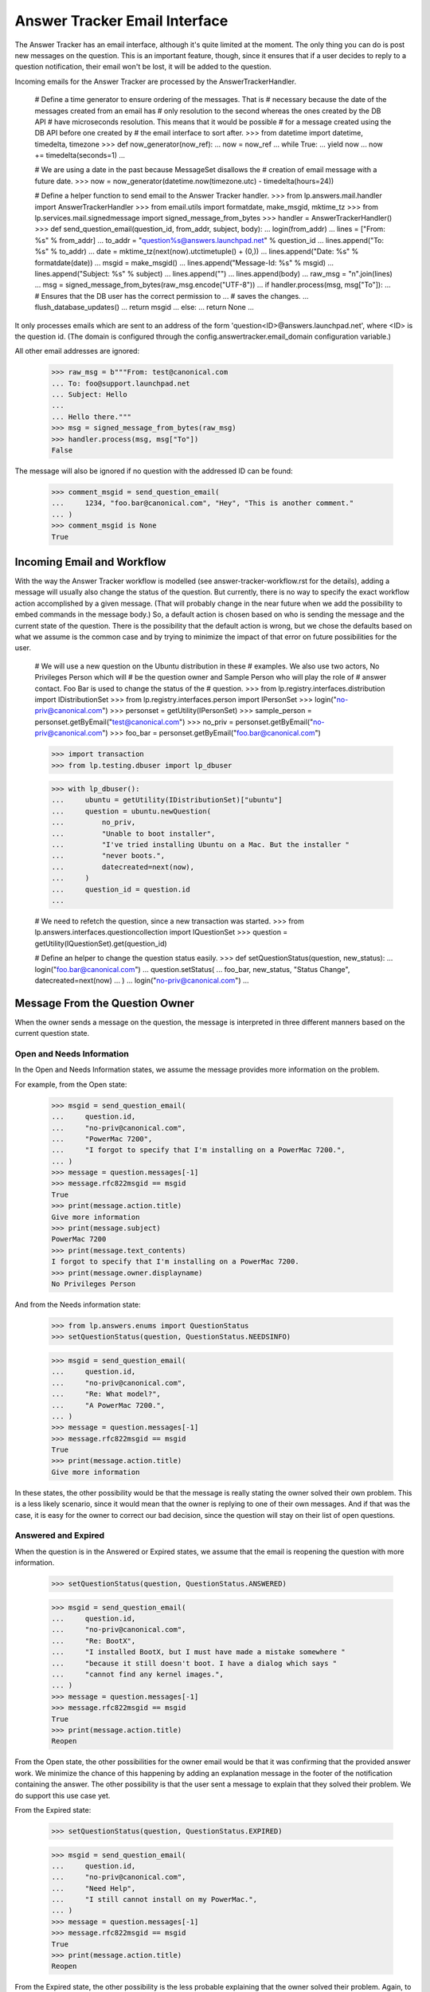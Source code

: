 Answer Tracker Email Interface
==============================

The Answer Tracker has an email interface, although it's quite limited
at the moment. The only thing you can do is post new messages on the
question. This is an important feature, though, since it ensures that if
a user decides to reply to a question notification, their email won't be
lost, it will be added to the question.

Incoming emails for the Answer Tracker are processed by the
AnswerTrackerHandler.

    # Define a time generator to ensure ordering of the messages. That is
    # necessary because the date of the messages created from an email has
    # only resolution to the second whereas the ones created by the DB API
    # have microseconds resolution. This means that it would be possible
    # for a message created using the DB API before one created by
    # the email interface to sort after.
    >>> from datetime import datetime, timedelta, timezone
    >>> def now_generator(now_ref):
    ...     now = now_ref
    ...     while True:
    ...         yield now
    ...         now += timedelta(seconds=1)
    ...

    # We are using a date in the past because MessageSet disallows the
    # creation of email message with a future date.
    >>> now = now_generator(datetime.now(timezone.utc) - timedelta(hours=24))

    # Define a helper function to send email to the Answer Tracker handler.
    >>> from lp.answers.mail.handler import AnswerTrackerHandler
    >>> from email.utils import formatdate, make_msgid, mktime_tz
    >>> from lp.services.mail.signedmessage import signed_message_from_bytes
    >>> handler = AnswerTrackerHandler()
    >>> def send_question_email(question_id, from_addr, subject, body):
    ...     login(from_addr)
    ...     lines = ["From: %s" % from_addr]
    ...     to_addr = "question%s@answers.launchpad.net" % question_id
    ...     lines.append("To: %s" % to_addr)
    ...     date = mktime_tz(next(now).utctimetuple() + (0,))
    ...     lines.append("Date: %s" % formatdate(date))
    ...     msgid = make_msgid()
    ...     lines.append("Message-Id: %s" % msgid)
    ...     lines.append("Subject: %s" % subject)
    ...     lines.append("")
    ...     lines.append(body)
    ...     raw_msg = "\n".join(lines)
    ...     msg = signed_message_from_bytes(raw_msg.encode("UTF-8"))
    ...     if handler.process(msg, msg["To"]):
    ...         # Ensures that the DB user has the correct permission to \
    ...         # saves the changes.
    ...         flush_database_updates()
    ...         return msgid
    ...     else:
    ...         return None
    ...

It only processes emails which are sent to an address of the form
'question<ID>@answers.launchpad.net', where <ID> is the question id. (The
domain is configured through the config.answertracker.email_domain
configuration variable.)

All other email addresses are ignored:

    >>> raw_msg = b"""From: test@canonical.com
    ... To: foo@support.launchpad.net
    ... Subject: Hello
    ...
    ... Hello there."""
    >>> msg = signed_message_from_bytes(raw_msg)
    >>> handler.process(msg, msg["To"])
    False


The message will also be ignored if no question with the addressed ID
can be found:

    >>> comment_msgid = send_question_email(
    ...     1234, "foo.bar@canonical.com", "Hey", "This is another comment."
    ... )
    >>> comment_msgid is None
    True

Incoming Email and Workflow
---------------------------

With the way the Answer Tracker workflow is modelled (see
answer-tracker-workflow.rst for the details), adding a message will
usually also change the status of the question. But currently, there is
no way to specify the exact workflow action accomplished by a given
message. (That will probably change in the near future when we add the
possibility to embed commands in the message body.) So, a default action
is chosen based on who is sending the message and the current state of
the question. There is the possibility that the default action is wrong,
but we chose the defaults based on what we assume is the common case
and by trying to minimize the impact of that error on future
possibilities for the user.

    # We will use a new question on the Ubuntu distribution in these
    # examples. We also use two actors, No Privileges Person which will
    # be the question owner and Sample Person who will play the role of
    # answer contact. Foo Bar is used to change the status of the
    # question.
    >>> from lp.registry.interfaces.distribution import IDistributionSet
    >>> from lp.registry.interfaces.person import IPersonSet
    >>> login("no-priv@canonical.com")
    >>> personset = getUtility(IPersonSet)
    >>> sample_person = personset.getByEmail("test@canonical.com")
    >>> no_priv = personset.getByEmail("no-priv@canonical.com")
    >>> foo_bar = personset.getByEmail("foo.bar@canonical.com")

    >>> import transaction
    >>> from lp.testing.dbuser import lp_dbuser

    >>> with lp_dbuser():
    ...     ubuntu = getUtility(IDistributionSet)["ubuntu"]
    ...     question = ubuntu.newQuestion(
    ...         no_priv,
    ...         "Unable to boot installer",
    ...         "I've tried installing Ubuntu on a Mac. But the installer "
    ...         "never boots.",
    ...         datecreated=next(now),
    ...     )
    ...     question_id = question.id
    ...

    # We need to refetch the question, since a new transaction was started.
    >>> from lp.answers.interfaces.questioncollection import IQuestionSet
    >>> question = getUtility(IQuestionSet).get(question_id)

    # Define an helper to change the question status easily.
    >>> def setQuestionStatus(question, new_status):
    ...     login("foo.bar@canonical.com")
    ...     question.setStatus(
    ...         foo_bar, new_status, "Status Change", datecreated=next(now)
    ...     )
    ...     login("no-priv@canonical.com")
    ...

Message From the Question Owner
-------------------------------

When the owner sends a message on the question, the message is
interpreted in three different manners based on the current question
state.

Open and Needs Information
..........................

In the Open and Needs Information states, we assume the message provides
more information on the problem.

For example, from the Open state:

    >>> msgid = send_question_email(
    ...     question.id,
    ...     "no-priv@canonical.com",
    ...     "PowerMac 7200",
    ...     "I forgot to specify that I'm installing on a PowerMac 7200.",
    ... )
    >>> message = question.messages[-1]
    >>> message.rfc822msgid == msgid
    True
    >>> print(message.action.title)
    Give more information
    >>> print(message.subject)
    PowerMac 7200
    >>> print(message.text_contents)
    I forgot to specify that I'm installing on a PowerMac 7200.
    >>> print(message.owner.displayname)
    No Privileges Person

And from the Needs information state:

    >>> from lp.answers.enums import QuestionStatus
    >>> setQuestionStatus(question, QuestionStatus.NEEDSINFO)

    >>> msgid = send_question_email(
    ...     question.id,
    ...     "no-priv@canonical.com",
    ...     "Re: What model?",
    ...     "A PowerMac 7200.",
    ... )
    >>> message = question.messages[-1]
    >>> message.rfc822msgid == msgid
    True
    >>> print(message.action.title)
    Give more information

In these states, the other possibility would be that the message is
really stating the owner solved their own problem. This is a less likely
scenario, since it would mean that the owner is replying to one of their
own messages. And if that was the case, it is easy for the owner to
correct our bad decision, since the question will stay on their
list of open questions.

Answered and Expired
....................

When the question is in the Answered or Expired states, we assume that
the email is reopening the question with more information.

    >>> setQuestionStatus(question, QuestionStatus.ANSWERED)

    >>> msgid = send_question_email(
    ...     question.id,
    ...     "no-priv@canonical.com",
    ...     "Re: BootX",
    ...     "I installed BootX, but I must have made a mistake somewhere "
    ...     "because it still doesn't boot. I have a dialog which says "
    ...     "cannot find any kernel images.",
    ... )
    >>> message = question.messages[-1]
    >>> message.rfc822msgid == msgid
    True
    >>> print(message.action.title)
    Reopen

From the Open state, the other possibilities for the owner email would
be that it was confirming that the provided answer work. We minimize the
chance of this happening by adding an explanation message in the footer
of the notification containing the answer. The other possibility is that
the user sent a message to explain that they solved their problem. We do
support this use case yet.

From the Expired state:

    >>> setQuestionStatus(question, QuestionStatus.EXPIRED)

    >>> msgid = send_question_email(
    ...     question.id,
    ...     "no-priv@canonical.com",
    ...     "Need Help",
    ...     "I still cannot install on my PowerMac.",
    ... )
    >>> message = question.messages[-1]
    >>> message.rfc822msgid == msgid
    True
    >>> print(message.action.title)
    Reopen

From the Expired state, the other possibility is the less probable
explaining that the owner solved their problem. Again, to minimize
confusion, the outoing notification contain a footer explaining what
will happen if one reply to the message.

Solved and Invalid
..................

When the question is in the Solved or Invalid state, we interpret the
message as a comment.

    >>> setQuestionStatus(question, QuestionStatus.SOLVED)

    >>> msgid = send_question_email(
    ...     question.id,
    ...     "no-priv@canonical.com",
    ...     "Thanks",
    ...     "Thanks for helping me make BootX work.",
    ... )
    >>> message = question.messages[-1]
    >>> message.rfc822msgid == msgid
    True
    >>> print(message.action.title)
    Comment

The other alternative is that the owner wanted to reopen the question.
But it is more likely that an email after they marked the problem as
solved would come as a reply to another comment, so it is safer to
assume it was a comment.

And from the Invalid:

    >>> setQuestionStatus(question, QuestionStatus.INVALID)

    >>> msgid = send_question_email(
    ...     question.id,
    ...     "no-priv@canonical.com",
    ...     "Come on!",
    ...     "Trying to install on an old machine shouldn't be considered "
    ...     "an invalid question!",
    ... )
    >>> message = question.messages[-1]
    >>> message.rfc822msgid == msgid
    True
    >>> print(message.action.title)
    Comment

That is the only possibility on an Invalid question. From the 'Invalid'
state, there is no normal transition. The only possibility is that an
admin comes to change the status of the question.

Message From Another User
.........................

It is simpler when a user other than the owner sends an email. When
the question is in the Open or Needs information state, there are only
two choices: either a question for more information or an answer. We
will assume it is an answer because it gives the opportunity for the
owner to confirm that the problem is solved. If it was really a question
for more information, the user can reply and the resulting state will be
fine. So it is the safest thing to assume.

    >>> setQuestionStatus(question, QuestionStatus.OPEN)

    >>> msgid = send_question_email(
    ...     question.id,
    ...     "test@canonical.com",
    ...     "BootX",
    ...     "You need to install and configure BootX to boot the installer "
    ...     "CD.",
    ... )
    >>> message = question.messages[-1]
    >>> message.rfc822msgid == msgid
    True
    >>> print(message.action.title)
    Answer
    >>> print(message.owner.displayname)
    Sample Person

Needs information example:

    >>> setQuestionStatus(question, QuestionStatus.NEEDSINFO)

    >>> msgid = send_question_email(
    ...     question.id,
    ...     "test@canonical.com",
    ...     "What model?",
    ...     "What Mac model are you trying to install on?",
    ... )
    >>> message = question.messages[-1]
    >>> message.rfc822msgid == msgid
    True
    >>> print(message.action.title)
    Answer

Answered example:

    >>> print(question.status.title)
    Answered

    >>> msgid = send_question_email(
    ...     question.id,
    ...     "test@canonical.com",
    ...     "More info on BootX",
    ...     "You can find instructions on BootX installation at that URL: "
    ...     "https://help.ubuntu.com/community/Installation/OldWorldMacs",
    ... )
    >>> message = question.messages[-1]
    >>> message.rfc822msgid == msgid
    True
    >>> print(message.action.title)
    Answer


Solved, Invalid and Expired
...........................

When another user than the owner sends a message to a question
in the Solved, Invalid or Expired states, the only possible
interpretation is that it is a comment.

    >>> setQuestionStatus(question, QuestionStatus.SOLVED)

    >>> msgid = send_question_email(
    ...     question.id,
    ...     "test@canonical.com",
    ...     "RAM",
    ...     "You will probably need to install some RAM to make this usable "
    ...     "though.",
    ... )
    >>> message = question.messages[-1]
    >>> message.rfc822msgid == msgid
    True
    >>> print(message.action.title)
    Comment

    >>> setQuestionStatus(question, QuestionStatus.EXPIRED)

    >>> msgid = send_question_email(
    ...     question.id,
    ...     "test@canonical.com",
    ...     "How weird",
    ...     "Is somebody really trying to install Ubuntu on such obsolete "
    ...     "hardware?",
    ... )
    >>> message = question.messages[-1]
    >>> message.rfc822msgid == msgid
    True
    >>> print(message.action.title)
    Comment

    >>> setQuestionStatus(question, QuestionStatus.INVALID)

    >>> msgid = send_question_email(
    ...     question.id,
    ...     "test@canonical.com",
    ...     "Error?",
    ...     "I think the rejection was an error.",
    ... )
    >>> message = question.messages[-1]
    >>> message.rfc822msgid == msgid
    True
    >>> print(message.action.title)
    Comment
    >>> transaction.abort()


Answers linked to FAQ questions
...............................

Answers may also be linked to FAQ questions.

    >>> from zope.security.proxy import removeSecurityProxy

    >>> with lp_dbuser():
    ...     login("foo.bar@canonical.com")
    ...     faq = question.target.newFAQ(
    ...         no_priv,
    ...         "Why everyone think this is weird.",
    ...         "That's an easy one. It's because it is!",
    ...     )
    ...     removeSecurityProxy(question).faq = faq
    ...

    >>> login("no-priv@canonical.com")

    # Make sure that the database security and permissions are set up
    # correctly for answers that link to FAQs.  If they are not, then
    # this will raise an error; See bug #196661.
    >>> msgid = send_question_email(
    ...     question.id,
    ...     "test@canonical.com",
    ...     "Fnord",
    ...     "You will probably need to install some RAM to see the fnords.",
    ... )
    >>> message = question.messages[-1]
    >>> message.rfc822msgid == msgid
    True
    >>> print(message.action.title)
    Answer


AnswerTrackerHandler Integration
--------------------------------

The general mail processor delegates all emails to the
config.answertracker.email_domain to the AnswerTrackerHandler.

    >>> raw_msg = b"""From: test@canonical.com
    ... X-Launchpad-Original-To: question1@answers.launchpad.net
    ... Subject: A new comment
    ... Message-Id: <comment1@localhost>
    ... Date: Mon, 02 Jan 2006 15:42:07 -0000
    ...
    ... This is a new comment.
    ... """
    >>> from lp.services.mail import stub

    # Clear email queue of outgoing notifications.
    >>> stub.test_emails = []
    >>> stub.test_emails.append(
    ...     (
    ...         "test@canonical.com",
    ...         ["question1@answers.launchpad.net"],
    ...         raw_msg,
    ...     )
    ... )

    >>> from lp.services.mail.incoming import handleMail
    >>> handleMail()

    >>> question_one = getUtility(IQuestionSet).get(1)
    >>> "<comment1@localhost>" in [
    ...     comment.rfc822msgid for comment in question_one.messages
    ... ]
    True

For backward compatibility with notifications sent before the support
tracker was renamed to Answer Tracker, we still accept emails sent
to the old ticket<ID>@support.launchpad.net address:

    >>> raw_msg = b"""From: test@canonical.com
    ... X-Launchpad-Original-To: ticket11@support.launchpad.net
    ... Subject: Another comment
    ... Message-Id: <comment2@localhost>
    ... Date: Mon, 23 Apr 2007 16:00:00 -0000
    ...
    ... This is another comment.
    ... """
    >>> stub.test_emails.append(
    ...     (
    ...         "test@canonical.com",
    ...         ["ticket11@support.launchpad.net"],
    ...         raw_msg,
    ...     )
    ... )
    >>> handleMail()

    >>> question_11 = getUtility(IQuestionSet).get(11)
    >>> "<comment2@localhost>" in [
    ...     comment.rfc822msgid for comment in question_11.messages
    ... ]
    True
